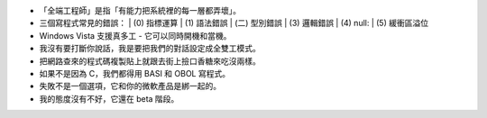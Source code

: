 * 「全端工程師」是指「有能力把系統裡的每一層都弄壞」。

* 三個寫程式常見的錯誤：
  | (0) 指標運算
  | (1) 語法錯誤
  | (二) 型別錯誤
  | (3) 邏輯錯誤
  | (4) null:
  | (5) 緩衝區溢位

* Windows Vista 支援真多工 - 它可以同時開機和當機。

* 我沒有要打斷你說話，我是要把我們的對話設定成全雙工模式。

* 把網路查來的程式碼複製貼上就跟去街上撿口香糖來吃沒兩樣。

* 如果不是因為 C，我們都得用 BASI 和 OBOL 寫程式。

* 失敗不是一個選項，它和你的微軟產品是綁一起的。

* 我的態度沒有不好，它還在 beta 階段。
